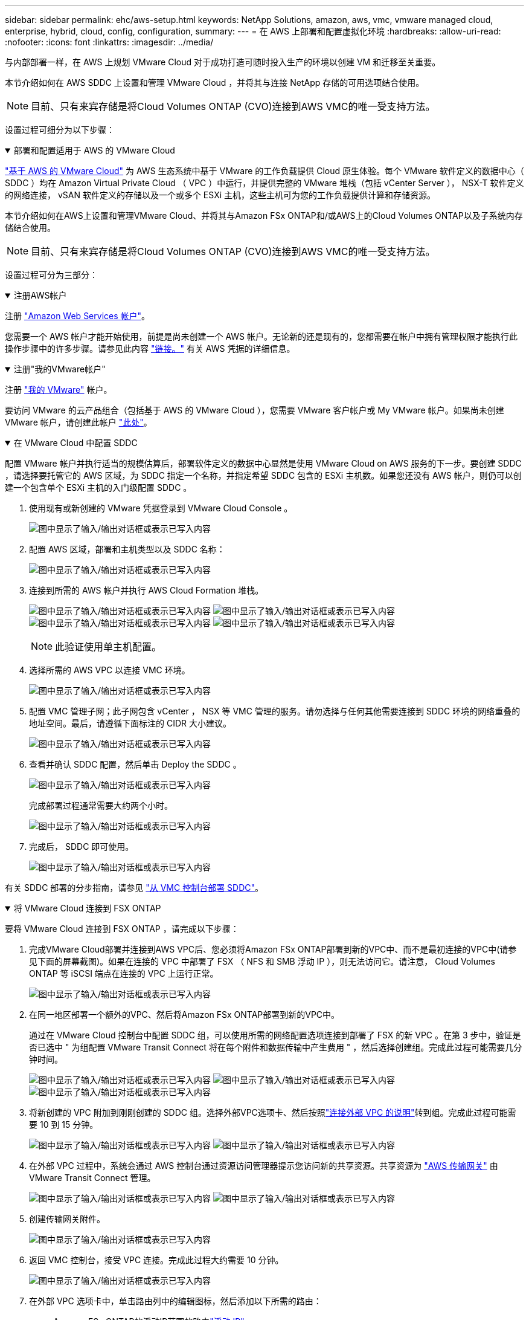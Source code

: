 ---
sidebar: sidebar 
permalink: ehc/aws-setup.html 
keywords: NetApp Solutions, amazon, aws, vmc, vmware managed cloud, enterprise, hybrid, cloud, config, configuration, 
summary:  
---
= 在 AWS 上部署和配置虚拟化环境
:hardbreaks:
:allow-uri-read: 
:nofooter: 
:icons: font
:linkattrs: 
:imagesdir: ../media/


[role="lead"]
与内部部署一样，在 AWS 上规划 VMware Cloud 对于成功打造可随时投入生产的环境以创建 VM 和迁移至关重要。

本节介绍如何在 AWS SDDC 上设置和管理 VMware Cloud ，并将其与连接 NetApp 存储的可用选项结合使用。


NOTE: 目前、只有来宾存储是将Cloud Volumes ONTAP (CVO)连接到AWS VMC的唯一受支持方法。

设置过程可细分为以下步骤：

.部署和配置适用于 AWS 的 VMware Cloud
[%collapsible%open]
====
link:https://www.vmware.com/products/vmc-on-aws.html["基于 AWS 的 VMware Cloud"] 为 AWS 生态系统中基于 VMware 的工作负载提供 Cloud 原生体验。每个 VMware 软件定义的数据中心（ SDDC ）均在 Amazon Virtual Private Cloud （ VPC ）中运行，并提供完整的 VMware 堆栈（包括 vCenter Server ）， NSX-T 软件定义的网络连接， vSAN 软件定义的存储以及一个或多个 ESXi 主机，这些主机可为您的工作负载提供计算和存储资源。

本节介绍如何在AWS上设置和管理VMware Cloud、并将其与Amazon FSx ONTAP和/或AWS上的Cloud Volumes ONTAP以及子系统内存储结合使用。


NOTE: 目前、只有来宾存储是将Cloud Volumes ONTAP (CVO)连接到AWS VMC的唯一受支持方法。

设置过程可分为三部分：

.注册AWS帐户
[%collapsible%open]
=====
注册 link:https://aws.amazon.com/["Amazon Web Services 帐户"]。

您需要一个 AWS 帐户才能开始使用，前提是尚未创建一个 AWS 帐户。无论新的还是现有的，您都需要在帐户中拥有管理权限才能执行此操作步骤中的许多步骤。请参见此内容 link:https://docs.aws.amazon.com/general/latest/gr/aws-security-credentials.html["链接。"] 有关 AWS 凭据的详细信息。

=====
.注册"我的VMware帐户"
[%collapsible%open]
=====
注册 link:https://customerconnect.vmware.com/home["我的 VMware"] 帐户。

要访问 VMware 的云产品组合（包括基于 AWS 的 VMware Cloud ），您需要 VMware 客户帐户或 My VMware 帐户。如果尚未创建 VMware 帐户，请创建此帐户 link:https://customerconnect.vmware.com/account-registration["此处"]。

=====
.在 VMware Cloud 中配置 SDDC
[%collapsible%open]
=====
配置 VMware 帐户并执行适当的规模估算后，部署软件定义的数据中心显然是使用 VMware Cloud on AWS 服务的下一步。要创建 SDDC ，请选择要托管它的 AWS 区域，为 SDDC 指定一个名称，并指定希望 SDDC 包含的 ESXi 主机数。如果您还没有 AWS 帐户，则仍可以创建一个包含单个 ESXi 主机的入门级配置 SDDC 。

. 使用现有或新创建的 VMware 凭据登录到 VMware Cloud Console 。
+
image:aws-config-1.png["图中显示了输入/输出对话框或表示已写入内容"]

. 配置 AWS 区域，部署和主机类型以及 SDDC 名称：
+
image:aws-config-2.png["图中显示了输入/输出对话框或表示已写入内容"]

. 连接到所需的 AWS 帐户并执行 AWS Cloud Formation 堆栈。
+
image:aws-config-3.png["图中显示了输入/输出对话框或表示已写入内容"] image:aws-config-4.png["图中显示了输入/输出对话框或表示已写入内容"] image:aws-config-5.png["图中显示了输入/输出对话框或表示已写入内容"] image:aws-config-6.png["图中显示了输入/输出对话框或表示已写入内容"]

+

NOTE: 此验证使用单主机配置。

. 选择所需的 AWS VPC 以连接 VMC 环境。
+
image:aws-config-7.png["图中显示了输入/输出对话框或表示已写入内容"]

. 配置 VMC 管理子网；此子网包含 vCenter ， NSX 等 VMC 管理的服务。请勿选择与任何其他需要连接到 SDDC 环境的网络重叠的地址空间。最后，请遵循下面标注的 CIDR 大小建议。
+
image:aws-config-8.png["图中显示了输入/输出对话框或表示已写入内容"]

. 查看并确认 SDDC 配置，然后单击 Deploy the SDDC 。
+
image:aws-config-9.png["图中显示了输入/输出对话框或表示已写入内容"]

+
完成部署过程通常需要大约两个小时。

+
image:aws-config-10.png["图中显示了输入/输出对话框或表示已写入内容"]

. 完成后， SDDC 即可使用。
+
image:aws-config-11.png["图中显示了输入/输出对话框或表示已写入内容"]



有关 SDDC 部署的分步指南，请参见 link:https://docs.vmware.com/en/VMware-Cloud-on-AWS/services/com.vmware.vmc-aws-operations/GUID-EF198D55-03E3-44D1-AC48-6E2ABA31FF02.html["从 VMC 控制台部署 SDDC"]。

=====
====
.将 VMware Cloud 连接到 FSX ONTAP
[%collapsible%open]
====
要将 VMware Cloud 连接到 FSX ONTAP ，请完成以下步骤：

. 完成VMware Cloud部署并连接到AWS VPC后、您必须将Amazon FSx ONTAP部署到新的VPC中、而不是最初连接的VPC中(请参见下面的屏幕截图)。如果在连接的 VPC 中部署了 FSX （ NFS 和 SMB 浮动 IP ），则无法访问它。请注意， Cloud Volumes ONTAP 等 iSCSI 端点在连接的 VPC 上运行正常。
+
image:aws-connect-fsx-1.png["图中显示了输入/输出对话框或表示已写入内容"]

. 在同一地区部署一个额外的VPC、然后将Amazon FSx ONTAP部署到新的VPC中。
+
通过在 VMware Cloud 控制台中配置 SDDC 组，可以使用所需的网络配置选项连接到部署了 FSX 的新 VPC 。在第 3 步中，验证是否已选中 " 为组配置 VMware Transit Connect 将在每个附件和数据传输中产生费用 " ，然后选择创建组。完成此过程可能需要几分钟时间。

+
image:aws-connect-fsx-2.png["图中显示了输入/输出对话框或表示已写入内容"] image:aws-connect-fsx-3.png["图中显示了输入/输出对话框或表示已写入内容"] image:aws-connect-fsx-4.png["图中显示了输入/输出对话框或表示已写入内容"]

. 将新创建的 VPC 附加到刚刚创建的 SDDC 组。选择外部VPC选项卡、然后按照link:https://docs.vmware.com/en/VMware-Cloud-on-AWS/services/com.vmware.vmc-aws-networking-security/GUID-A3D03968-350E-4A34-A53E-C0097F5F26A9.html["连接外部 VPC 的说明"]转到组。完成此过程可能需要 10 到 15 分钟。
+
image:aws-connect-fsx-5.png["图中显示了输入/输出对话框或表示已写入内容"] image:aws-connect-fsx-6.png["图中显示了输入/输出对话框或表示已写入内容"]

. 在外部 VPC 过程中，系统会通过 AWS 控制台通过资源访问管理器提示您访问新的共享资源。共享资源为 link:https://aws.amazon.com/transit-gateway["AWS 传输网关"] 由 VMware Transit Connect 管理。
+
image:aws-connect-fsx-7.png["图中显示了输入/输出对话框或表示已写入内容"] image:aws-connect-fsx-8.png["图中显示了输入/输出对话框或表示已写入内容"]

. 创建传输网关附件。
+
image:aws-connect-fsx-9.png["图中显示了输入/输出对话框或表示已写入内容"]

. 返回 VMC 控制台，接受 VPC 连接。完成此过程大约需要 10 分钟。
+
image:aws-connect-fsx-10.png["图中显示了输入/输出对话框或表示已写入内容"]

. 在外部 VPC 选项卡中，单击路由列中的编辑图标，然后添加以下所需的路由：
+
** Amazon FSx ONTAP的浮动IP范围的路由link:https://docs.aws.amazon.com/fsx/latest/ONTAPGuide/supported-fsx-clients.html["浮动 IP"]。
** Cloud Volumes ONTAP 的浮动 IP 范围的路由（如果适用）。
** 新创建的外部 VPC 地址空间的路由。
+
image:aws-connect-fsx-11.png["图中显示了输入/输出对话框或表示已写入内容"]



. 最后、允许双向流量link:https://docs.vmware.com/en/VMware-Cloud-on-AWS/services/com.vmware.vmc-aws-networking-security/GUID-A5114A98-C885-4244-809B-151068D6A7D7.html["防火墙规则"]访问FSX/CvO。请按照以下link:https://docs.vmware.com/en/VMware-Cloud-on-AWS/services/com.vmware.vmc-aws-networking-security/GUID-DE330202-D63D-408A-AECF-7CDC6ADF7EAC.html["详细步骤"]说明为SDDC工作负载连接设置计算网关防火墙规则。
+
image:aws-connect-fsx-12.png["图中显示了输入/输出对话框或表示已写入内容"]

. 为管理和计算网关配置防火墙组后，可以按如下方式访问 vCenter ：
+
image:aws-connect-fsx-13.png["图中显示了输入/输出对话框或表示已写入内容"]



下一步是验证是否已根据您的需求配置 Amazon FSX ONTAP 或 Cloud Volumes ONTAP ，以及是否已配置卷以从 vSAN 卸载存储组件以优化部署。

====